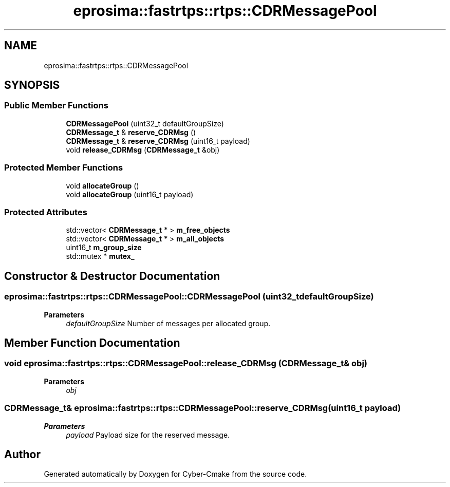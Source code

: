.TH "eprosima::fastrtps::rtps::CDRMessagePool" 3 "Sun Sep 3 2023" "Version 8.0" "Cyber-Cmake" \" -*- nroff -*-
.ad l
.nh
.SH NAME
eprosima::fastrtps::rtps::CDRMessagePool
.SH SYNOPSIS
.br
.PP
.SS "Public Member Functions"

.in +1c
.ti -1c
.RI "\fBCDRMessagePool\fP (uint32_t defaultGroupSize)"
.br
.ti -1c
.RI "\fBCDRMessage_t\fP & \fBreserve_CDRMsg\fP ()"
.br
.ti -1c
.RI "\fBCDRMessage_t\fP & \fBreserve_CDRMsg\fP (uint16_t payload)"
.br
.ti -1c
.RI "void \fBrelease_CDRMsg\fP (\fBCDRMessage_t\fP &obj)"
.br
.in -1c
.SS "Protected Member Functions"

.in +1c
.ti -1c
.RI "void \fBallocateGroup\fP ()"
.br
.ti -1c
.RI "void \fBallocateGroup\fP (uint16_t payload)"
.br
.in -1c
.SS "Protected Attributes"

.in +1c
.ti -1c
.RI "std::vector< \fBCDRMessage_t\fP * > \fBm_free_objects\fP"
.br
.ti -1c
.RI "std::vector< \fBCDRMessage_t\fP * > \fBm_all_objects\fP"
.br
.ti -1c
.RI "uint16_t \fBm_group_size\fP"
.br
.ti -1c
.RI "std::mutex * \fBmutex_\fP"
.br
.in -1c
.SH "Constructor & Destructor Documentation"
.PP 
.SS "eprosima::fastrtps::rtps::CDRMessagePool::CDRMessagePool (uint32_t defaultGroupSize)"

.PP
\fBParameters\fP
.RS 4
\fIdefaultGroupSize\fP Number of messages per allocated group\&. 
.RE
.PP

.SH "Member Function Documentation"
.PP 
.SS "void eprosima::fastrtps::rtps::CDRMessagePool::release_CDRMsg (\fBCDRMessage_t\fP & obj)"

.PP
\fBParameters\fP
.RS 4
\fIobj\fP 
.RE
.PP

.SS "\fBCDRMessage_t\fP& eprosima::fastrtps::rtps::CDRMessagePool::reserve_CDRMsg (uint16_t payload)"

.PP
\fBParameters\fP
.RS 4
\fIpayload\fP Payload size for the reserved message\&. 
.RE
.PP


.SH "Author"
.PP 
Generated automatically by Doxygen for Cyber-Cmake from the source code\&.

